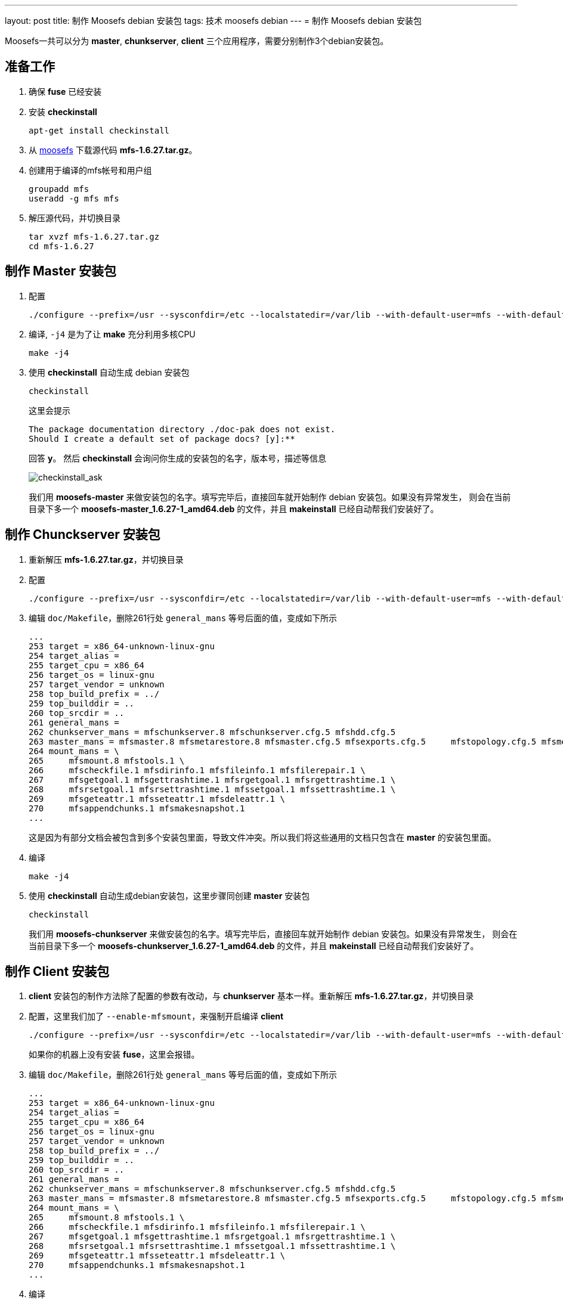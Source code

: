 ---
layout: post
title: 制作 Moosefs debian 安装包
tags: 技术 moosefs debian
---
= 制作 Moosefs debian 安装包

Moosefs一共可以分为 *master*, *chunkserver*, *client* 三个应用程序，需要分别制作3个debian安装包。

== 准备工作
1. 确保 *fuse* 已经安装
2. 安装 *checkinstall*
+
----
apt-get install checkinstall
----
3. 从 https://www.moosefs.com[moosefs] 下载源代码 *mfs-1.6.27.tar.gz*。
4. 创建用于编译的mfs帐号和用户组
+
----
groupadd mfs
useradd -g mfs mfs
----
5. 解压源代码，并切换目录
+
----
tar xvzf mfs-1.6.27.tar.gz
cd mfs-1.6.27
----

== 制作 Master 安装包
1. 配置
+
----
./configure --prefix=/usr --sysconfdir=/etc --localstatedir=/var/lib --with-default-user=mfs --with-default-group=mfs --disable-mfschunkserver --disable-mfsmount
----
2. 编译, `-j4` 是为了让 *make* 充分利用多核CPU
+
----
make -j4
----
3. 使用 *checkinstall* 自动生成 debian 安装包
+
----
checkinstall
----
+
这里会提示
+
----
The package documentation directory ./doc-pak does not exist.
Should I create a default set of package docs? [y]:**
----
+
回答 *y*。
然后 *checkinstall* 会询问你生成的安装包的名字，版本号，描述等信息
+
image:http://www.falkotimme.com/howtos/checkinstall/images/1.gif[checkinstall_ask]
+
我们用 *moosefs-master* 来做安装包的名字。填写完毕后，直接回车就开始制作 debian 安装包。如果没有异常发生，
则会在当前目录下多一个 *moosefs-master_1.6.27-1_amd64.deb* 的文件，并且 *makeinstall* 已经自动帮我们安装好了。

== 制作 Chunckserver 安装包

1. 重新解压 *mfs-1.6.27.tar.gz*，并切换目录
2. 配置
+
----
./configure --prefix=/usr --sysconfdir=/etc --localstatedir=/var/lib --with-default-user=mfs --with-default-group=mfs --disable-mfsmaster --disable-mfscgiserv --disable-mfsmount --disable-mfscgi
----
3. 编辑 `doc/Makefile`，删除261行处 `general_mans` 等号后面的值，变成如下所示
+
----
...
253 target = x86_64-unknown-linux-gnu
254 target_alias =
255 target_cpu = x86_64
256 target_os = linux-gnu
257 target_vendor = unknown
258 top_build_prefix = ../
259 top_builddir = ..
260 top_srcdir = ..
261 general_mans =
262 chunkserver_mans = mfschunkserver.8 mfschunkserver.cfg.5 mfshdd.cfg.5
263 master_mans = mfsmaster.8 mfsmetarestore.8 mfsmaster.cfg.5 mfsexports.cfg.5     mfstopology.cfg.5 mfsmetalogger.8 mfscgiserv.8 mfsmetalogger.cfg.5
264 mount_mans = \
265     mfsmount.8 mfstools.1 \
266     mfscheckfile.1 mfsdirinfo.1 mfsfileinfo.1 mfsfilerepair.1 \
267     mfsgetgoal.1 mfsgettrashtime.1 mfsrgetgoal.1 mfsrgettrashtime.1 \
268     mfsrsetgoal.1 mfsrsettrashtime.1 mfssetgoal.1 mfssettrashtime.1 \
269     mfsgeteattr.1 mfsseteattr.1 mfsdeleattr.1 \
270     mfsappendchunks.1 mfsmakesnapshot.1
...
----
+
这是因为有部分文档会被包含到多个安装包里面，导致文件冲突。所以我们将这些通用的文档只包含在 *master* 的安装包里面。

4. 编译
+
----
make -j4
----
5. 使用 *checkinstall* 自动生成debian安装包，这里步骤同创建 *master* 安装包
+
----
checkinstall
----
+
我们用 *moosefs-chunkserver* 来做安装包的名字。填写完毕后，直接回车就开始制作 debian 安装包。如果没有异常发生，
则会在当前目录下多一个 *moosefs-chunkserver_1.6.27-1_amd64.deb* 的文件，并且 *makeinstall* 已经自动帮我们安装好了。

== 制作 Client 安装包
1. *client* 安装包的制作方法除了配置的参数有改动，与 *chunkserver* 基本一样。重新解压 *mfs-1.6.27.tar.gz*，并切换目录
2. 配置，这里我们加了 `--enable-mfsmount`，来强制开启编译 *client*
+
----
./configure --prefix=/usr --sysconfdir=/etc --localstatedir=/var/lib --with-default-user=mfs --with-default-group=mfs --disable-mfsmaster --disable-mfschunkserver --disable-mfscgiserv --enable-mfsmount --disable-mfscgi
----
+
如果你的机器上没有安装 *fuse*，这里会报错。

3. 编辑 `doc/Makefile`，删除261行处 `general_mans` 等号后面的值，变成如下所示
+
----
...
253 target = x86_64-unknown-linux-gnu
254 target_alias =
255 target_cpu = x86_64
256 target_os = linux-gnu
257 target_vendor = unknown
258 top_build_prefix = ../
259 top_builddir = ..
260 top_srcdir = ..
261 general_mans =
262 chunkserver_mans = mfschunkserver.8 mfschunkserver.cfg.5 mfshdd.cfg.5
263 master_mans = mfsmaster.8 mfsmetarestore.8 mfsmaster.cfg.5 mfsexports.cfg.5     mfstopology.cfg.5 mfsmetalogger.8 mfscgiserv.8 mfsmetalogger.cfg.5
264 mount_mans = \
265     mfsmount.8 mfstools.1 \
266     mfscheckfile.1 mfsdirinfo.1 mfsfileinfo.1 mfsfilerepair.1 \
267     mfsgetgoal.1 mfsgettrashtime.1 mfsrgetgoal.1 mfsrgettrashtime.1 \
268     mfsrsetgoal.1 mfsrsettrashtime.1 mfssetgoal.1 mfssettrashtime.1 \
269     mfsgeteattr.1 mfsseteattr.1 mfsdeleattr.1 \
270     mfsappendchunks.1 mfsmakesnapshot.1
...
----
4. 编译
+
----
make -j4
----
5. 使用 *checkinstall* 自动生成debian安装包，这里步骤同创建 *master* 安装包
+
----
checkinstall
----
+
我们用 *moosefs-client* 来做安装包的名字。填写完毕后，直接回车就开始制作 debian 安装包。如果没有异常发生，
则会在当前目录下多一个 *moosefs-client_1.6.27-1_amd64.deb* 的文件，并且 *makeinstall* 已经自动帮我们安装好了。
